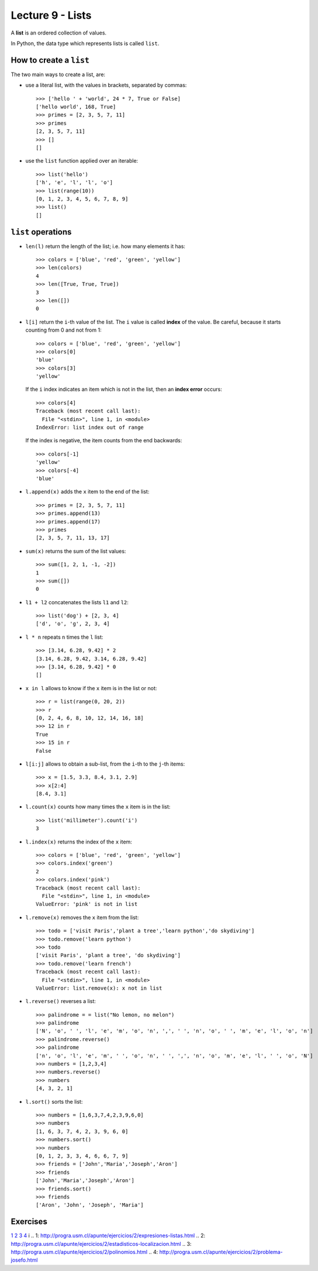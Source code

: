 Lecture 9 - Lists
-----------------

.. index:: list

A **list** is an ordered collection of values.

In Python, the data type which represents lists is called
``list``.

How to create a ``list``
~~~~~~~~~~~~~~~~~~~~~~~~

The two main ways to create a list, are:

* use a literal list, with the values in brackets, separated by commas::

    >>> ['hello ' + 'world', 24 * 7, True or False]
    ['hello world', 168, True]
    >>> primes = [2, 3, 5, 7, 11]
    >>> primes
    [2, 3, 5, 7, 11]
    >>> []
    []

* use the ``list`` function applied over an iterable::

    >>> list('hello')
    ['h', 'e', 'l', 'l', 'o']
    >>> list(range(10))
    [0, 1, 2, 3, 4, 5, 6, 7, 8, 9]
    >>> list()
    []

``list`` operations
~~~~~~~~~~~~~~~~~~~

* ``len(l)`` return the length of the list;
  i.e. how many elements it has::

    >>> colors = ['blue', 'red', 'green', 'yellow']
    >>> len(colors)
    4
    >>> len([True, True, True])
    3
    >>> len([])
    0

* ``l[i]`` return the ``i``-th value of the list.
  The ``i`` value is called **index** of the value.
  Be careful, because it starts counting from 0
  and not from 1::

    >>> colors = ['blue', 'red', 'green', 'yellow']
    >>> colors[0]
    'blue'
    >>> colors[3]
    'yellow'

  If the ``i`` index indicates an item which is not in the list,
  then an **index error** occurs::

    >>> colors[4]
    Traceback (most recent call last):
      File "<stdin>", line 1, in <module>
    IndexError: list index out of range

  If the index is negative,
  the item counts from the end backwards::

    >>> colors[-1]
    'yellow'
    >>> colors[-4]
    'blue'

* ``l.append(x)`` adds the ``x`` item to the end of the list::

    >>> primes = [2, 3, 5, 7, 11]
    >>> primes.append(13)
    >>> primes.append(17)
    >>> primes
    [2, 3, 5, 7, 11, 13, 17]

* ``sum(x)`` returns the sum of the list values::

    >>> sum([1, 2, 1, -1, -2])
    1
    >>> sum([])
    0

* ``l1 + l2`` concatenates the lists  ``l1`` and ``l2``::

    >>> list('dog') + [2, 3, 4]
    ['d', 'o', 'g', 2, 3, 4]

* ``l * n`` repeats ``n`` times the ``l`` list::

    >>> [3.14, 6.28, 9.42] * 2
    [3.14, 6.28, 9.42, 3.14, 6.28, 9.42]
    >>> [3.14, 6.28, 9.42] * 0
    []

* ``x in l`` allows to know if the ``x`` item is in the list or not::

    >>> r = list(range(0, 20, 2))
    >>> r
    [0, 2, 4, 6, 8, 10, 12, 14, 16, 18]
    >>> 12 in r
    True
    >>> 15 in r
    False

* ``l[i:j]`` allows to obtain a sub-list,
  from the ``i``-th to the ``j``-th items::

    >>> x = [1.5, 3.3, 8.4, 3.1, 2.9]
    >>> x[2:4]
    [8.4, 3.1]

* ``l.count(x)`` counts how many times the ``x`` item
  is in the list::

    >>> list('millimeter').count('i')
    3

* ``l.index(x)`` returns the index of the ``x`` item::

    >>> colors = ['blue', 'red', 'green', 'yellow']
    >>> colors.index('green')
    2
    >>> colors.index('pink')
    Traceback (most recent call last):
      File "<stdin>", line 1, in <module>
    ValueError: 'pink' is not in list

* ``l.remove(x)`` removes the ``x`` item from the list::

    >>> todo = ['visit Paris','plant a tree','learn python','do skydiving']
    >>> todo.remove('learn python')
    >>> todo
    ['visit Paris', 'plant a tree', 'do skydiving']
    >>> todo.remove('learn french')
    Traceback (most recent call last):
      File "<stdin>", line 1, in <module>
    ValueError: list.remove(x): x not in list

* ``l.reverse()`` reverses a list::

    >>> palindrome = = list("No lemon, no melon")
    >>> palindrome
    ['N', 'o', ' ', 'l', 'e', 'm', 'o', 'n', ',', ' ', 'n', 'o', ' ', 'm', 'e', 'l', 'o', 'n']   
    >>> palindrome.reverse()
    >>> palindrome
    ['n', 'o', 'l', 'e', 'm', ' ', 'o', 'n', ' ', ',', 'n', 'o', 'm', 'e', 'l', ' ', 'o', 'N']
    >>> numbers = [1,2,3,4]
    >>> numbers.reverse() 
    >>> numbers
    [4, 3, 2, 1]

* ``l.sort()`` sorts the list::

    >>> numbers = [1,6,3,7,4,2,3,9,6,0]
    >>> numbers
    [1, 6, 3, 7, 4, 2, 3, 9, 6, 0]
    >>> numbers.sort()
    >>> numbers
    [0, 1, 2, 3, 3, 4, 6, 6, 7, 9]
    >>> friends = ['John','Maria','Joseph','Aron']
    >>> friends
    ['John','Maria','Joseph','Aron']
    >>> friends.sort()
    >>> friends
    ['Aron', 'John', 'Joseph', 'Maria']

Exercises
~~~~~~~~~

`1`_ `2`_  `3`_ `4`_
i
.. _`1`: http://progra.usm.cl/apunte/ejercicios/2/expresiones-listas.html
.. _`2`: http://progra.usm.cl/apunte/ejercicios/2/estadisticos-localizacion.html
.. _`3`: http://progra.usm.cl/apunte/ejercicios/2/polinomios.html
.. _`4`: http://progra.usm.cl/apunte/ejercicios/2/problema-josefo.html
